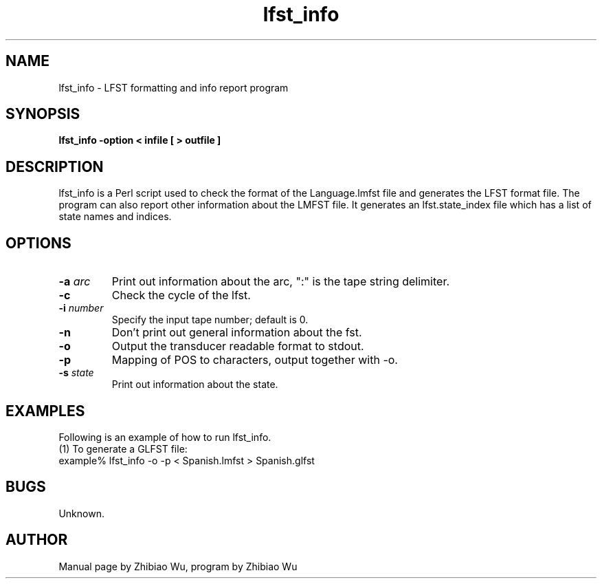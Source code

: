 .\" Copyright (c) 1995 Linguistic Data Consortium.; All rights reserved
.\" @(#)lfst_info.1	0.1 3/31/95 ERL
.ds ]W (c) 1995 LDC, Upenn.
.TH  lfst_info 1\-FST 3/31/95
.SH NAME
lfst_info \- LFST formatting and info report program

.SH SYNOPSIS
.B lfst_info -option < infile [ > outfile ]

.SH DESCRIPTION
lfst_info is a Perl script used to check the format of the
Language.lmfst file and generates the LFST format file. The program
can also report other information about the LMFST file. It generates
an lfst.state_index file which has a list of state names and indices.

.SH OPTIONS
.TP
.BI -a " arc"
Print out information about the arc, ":" is the tape string delimiter.
.TP
.BI -c
Check the cycle of the lfst.
.TP
.BI -i " number"
Specify the input tape number; default is 0.
.TP
.BI -n
Don't print out general information about the fst.
.TP
.BI -o
Output the transducer readable format to stdout.
.TP
.BI -p
Mapping of POS to characters, output together with -o.
.TP
.BI -s " state"
Print out information about the state.
.PP
.SH EXAMPLES
.PP
Following is an example of how to run lfst_info.
.nf
(1) To generate a GLFST file:
example% lfst_info -o -p < Spanish.lmfst > Spanish.glfst 

.SH BUGS
Unknown.

.SH AUTHOR
Manual page by Zhibiao Wu, program by Zhibiao Wu


